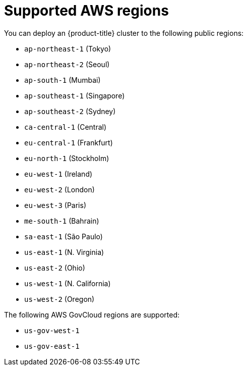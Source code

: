 // Module included in the following assemblies:
//
// * installing/installing_aws/installing-aws-account.adoc

[id="installation-aws-regions_{context}"]
= Supported AWS regions

You can deploy an {product-title} cluster to the following public regions:

* `ap-northeast-1` (Tokyo)
* `ap-northeast-2` (Seoul)
* `ap-south-1` (Mumbai)
* `ap-southeast-1` (Singapore)
* `ap-southeast-2` (Sydney)
* `ca-central-1` (Central)
* `eu-central-1` (Frankfurt)
* `eu-north-1` (Stockholm)
* `eu-west-1` (Ireland)
* `eu-west-2` (London)
* `eu-west-3` (Paris)
* `me-south-1` (Bahrain)
* `sa-east-1` (São Paulo)
* `us-east-1` (N. Virginia)
* `us-east-2` (Ohio)
* `us-west-1` (N. California)
* `us-west-2` (Oregon)

The following AWS GovCloud regions are supported:

* `us-gov-west-1`
* `us-gov-east-1`
